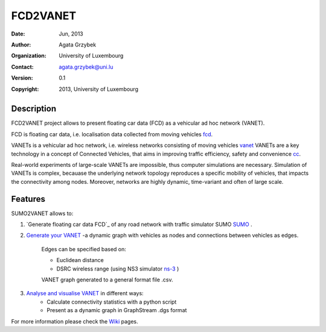 =====
FCD2VANET
=====

:Date: Jun, 2013
:Author: Agata Grzybek
:Organization: University of Luxembourg
:Contact: agata.grzybek@uni.lu
:Version: 0.1
:Copyright: 2013, University of Luxembourg

Description
-----------

.. This document is a general introduction to the project. Check the wiki for more information. 

FCD2VANET project allows to present floating car data (FCD) as a vehicular ad hoc network (VANET).

FCD is floating car data, i.e. localisation data collected from moving vehicles `fcd`_.

VANETs is a vehicular ad hoc network, i.e. wireless networks consisting of moving vehicles `vanet`_
VANETs are a key technology in a concept of Connected Vehicles, that aims in improving traffic efficiency, safety and convenience `cc`_. 

Real-world experiments of large-scale VANETs are impossible, thus computer simulations are necessary.
Simulation of VANETs is complex, becauase the underlying network topology reproduces a specific mobility of vehicles, that impacts the connectivity among nodes.
Moreover, networks are highly dynamic, time-variant and often of large scale.

Features
--------

SUMO2VANET allows to:

(1) `Generate floating car data FCD`_ of any road network with traffic simulator SUMO `SUMO`_ .

(2) `Generate your VANET`_ -a dynamic graph with vehicles as nodes and connections between vehicles as edges. 
	
	Edges can be specified based on:
	
	- Euclidean distance
	
	- DSRC wireless range (using NS3 simulator `ns-3`_ )
	
	VANET graph generated to a general format file .csv. 
	
(3) `Analyse and visualise VANET`_ in different ways:
	- Calculate connectivity statistics with a python script
	- Present as a dynamic graph in GraphStream .dgs format
	
For more information please check the `Wiki`_ pages. 


.. _Wiki: https://github.com/agacia/fcd2vanet/wiki/
.. _fcd: http://en.wikipedia.org/wiki/Floating_car_data
.. _vanet: http://en.wikipedia.org/wiki/Vehicular_ad-hoc_network
.. _cc: http://www.its.dot.gov/connected_vehicle/connected_vehicle.htm
.. _ns-3: http://www.nsnam.org/
.. _SUMO: http://sumo.sourceforge.net/
.. _Generate floating car data (FCD): github.com/agacia/fcd2vanet/wiki/FCD_generation
.. _Generate your VANET: github.com/agacia/fcd2vanet/wiki/VANET_generation
.. _Analyse and visualise VANET: github.com/agacia/fcd2vanet/wiki/VANET_analysis_and_visualisation